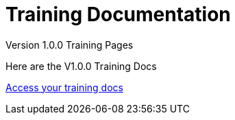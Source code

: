 = Training Documentation 

[.tile-container]
--

[.tile]
.Version 1.0.0 Training Pages
****
Here are the V1.0.0 Training Docs

<<training:ROOT:index.adoc#, Access your training docs>>
****



--
